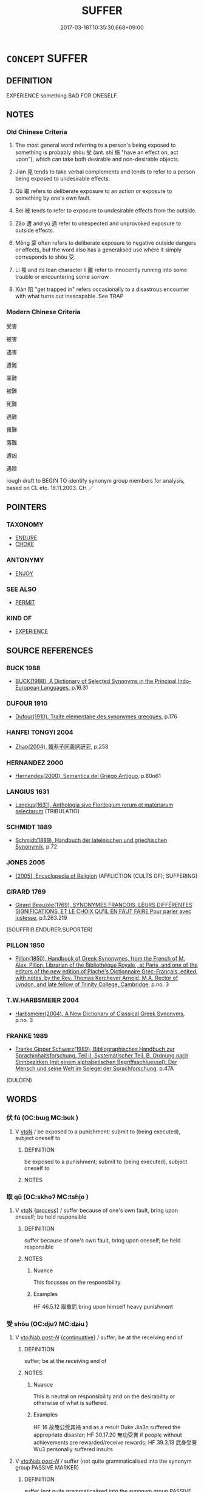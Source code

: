 # -*- mode: mandoku-tls-view -*-
#+TITLE: SUFFER
#+DATE: 2017-03-18T10:35:30.668+09:00        
#+STARTUP: content
* =CONCEPT= SUFFER
:PROPERTIES:
:CUSTOM_ID: uuid-a199de15-31bc-4e0f-8ed9-848aa83a25a4
:TR_ZH: 受害
:TR_OCH: 受
:END:
** DEFINITION

EXPERIENCE something BAD FOR ONESELF.

** NOTES

*** Old Chinese Criteria
1. The most general word referring to a person's being exposed to something is probably shòu 受 (ant. shī 施 "have an effect on, act upon"), which can take both desirable and non-desirable objects.

2. Jiàn 見 tends to take verbal complements and tends to refer to a person being exposed to undesirable effects.

3. Qǔ 取 refers to deliberate exposure to an action or exposure to something by one's own fault.

4. Beì 被 tends to refer to exposure to undesirable effects from the outside.

5. Zāo 遭 and yù 遇 refer to unexpected and unprovoked exposure to outside effects.

6. Měng 蒙 often refers to deliberate exposure to negative outside dangers or effects, but the word also has a generalised use where it simply corresponds to shòu 受.

7. Lí 罹 and its loan character lí 離 refer to innocently running into some trouble or encountering some sorrow.

8. Xiàn 陷 "get trapped in" refers occasionally to a disastrous encounter with what turns out inescapable. See TRAP

*** Modern Chinese Criteria
受害

被害

遇害

遭難

蒙難

被難

死難

遇難

罹難

落難

遭凶

遇險

rough draft to BEGIN TO identify synonym group members for analysis, based on CL etc. 18.11.2003. CH ／

** POINTERS
*** TAXONOMY
 - [[tls:concept:ENDURE][ENDURE]]
 - [[tls:concept:CHOKE][CHOKE]]

*** ANTONYMY
 - [[tls:concept:ENJOY][ENJOY]]

*** SEE ALSO
 - [[tls:concept:PERMIT][PERMIT]]

*** KIND OF
 - [[tls:concept:EXPERIENCE][EXPERIENCE]]

** SOURCE REFERENCES
*** BUCK 1988
 - [[cite:BUCK-1988][BUCK(1988), A Dictionary of Selected Synonyms in the Principal Indo-European Languages]], p.16.31

*** DUFOUR 1910
 - [[cite:DUFOUR-1910][Dufour(1910), Traite elementaire des synonymes grecques]], p.176

*** HANFEI TONGYI 2004
 - [[cite:HANFEI-TONGYI-2004][Zhao(2004), 韓非子同義詞研究]], p.258

*** HERNANDEZ 2000
 - [[cite:HERNANDEZ-2000][Hernandes(2000), Semantica del Griego Antiguo]], p.80n61

*** LANGIUS 1631
 - [[cite:LANGIUS-1631][Langius(1631), Anthologia sive Florilegium rerum et materiarum selectarum]] (TRIBULATIO)
*** SCHMIDT 1889
 - [[cite:SCHMIDT-1889][Schmidt(1889), Handbuch der lateinischen und griechischen Synonymik]], p.72

*** JONES 2005
 - [[cite:JONES-2005][(2005), Encyclopedia of Religion]] (AFFLICTION (CULTS OF); SUFFERING)
*** GIRARD 1769
 - [[cite:GIRARD-1769][Girard Beauzée(1769), SYNONYMES FRANÇOIS, LEURS DIFFÉRENTES SIGNIFICATIONS, ET LE CHOIX QU'IL EN FAUT FAIRE Pour parler avec justesse]], p.1.263.219
 (SOUFFRIR.ENDURER.SUPORTER)
*** PILLON 1850
 - [[cite:PILLON-1850][Pillon(1850), Handbook of Greek Synonymes, from the French of M. Alex. Pillon, Librarian of the Bibliothèque Royale , at Paris, and one of the editors of the new edition of Plaché's Dictionnaire Grec-Français, edited, with notes, by the Rev. Thomas Kerchever Arnold, M.A. Rector of Lyndon, and late fellow of Trinity College, Cambridge]], p.no. 3

*** T.W.HARBSMEIER 2004
 - [[cite:T.W.HARBSMEIER-2004][Harbsmeier(2004), A New Dictionary of Classical Greek Synonyms]], p.no. 3

*** FRANKE 1989
 - [[cite:FRANKE-1989][Franke Gipper Schwarz(1989), Bibliographisches Handbuch zur Sprachinhaltsforschung. Teil II. Systematischer Teil. B. Ordnung nach Sinnbezirken (mit einem alphabetischen Begriffsschluessel): Der Mensch und seine Welt im Spiegel der Sprachforschung]], p.47A
 (DULDEN)
** WORDS
   :PROPERTIES:
   :VISIBILITY: children
   :END:
*** 伏 fú (OC:bɯɡ MC:buk )
:PROPERTIES:
:CUSTOM_ID: uuid-e24f48e3-7ac3-4390-868c-23c2c9252853
:Char+: 伏(9,4/6) 
:GY_IDS+: uuid-0b8dea74-8a9e-4899-b1a2-38988a4d58dc
:PY+: fú     
:OC+: bɯɡ     
:MC+: buk     
:END: 
**** V [[tls:syn-func::#uuid-fbfb2371-2537-4a99-a876-41b15ec2463c][vtoN]] / be exposed to a punishment; submit to (being executed), subject oneself to
:PROPERTIES:
:CUSTOM_ID: uuid-ca157cc9-ea8b-447a-9a15-6f33bac66080
:WARRING-STATES-CURRENCY: 2
:END:
****** DEFINITION

be exposed to a punishment; submit to (being executed), subject oneself to

****** NOTES

*** 取 qǔ (OC:skhoʔ MC:tshi̯o )
:PROPERTIES:
:CUSTOM_ID: uuid-6c2b78d8-f021-4eb4-8ac6-8cf79e52d5b3
:Char+: 取(29,6/8) 
:GY_IDS+: uuid-ae7faa0b-7337-42ff-bf3e-a4d370dad65d
:PY+: qǔ     
:OC+: skhoʔ     
:MC+: tshi̯o     
:END: 
**** V [[tls:syn-func::#uuid-fbfb2371-2537-4a99-a876-41b15ec2463c][vtoN]] {[[tls:sem-feat::#uuid-da12432d-7ed6-4864-b7e5-4bb8eafe44b4][process]]} / suffer because of one's own fault, bring upon oneself; be held responsible
:PROPERTIES:
:CUSTOM_ID: uuid-593e42f0-4fb7-40fe-b377-d524452f7269
:WARRING-STATES-CURRENCY: 3
:END:
****** DEFINITION

suffer because of one's own fault, bring upon oneself; be held responsible

****** NOTES

******* Nuance
This focusses on the responsibility.

******* Examples
HF 46.5.12 取重罰 bring upon himself heavy punishment

*** 受 shòu (OC:djuʔ MC:dʑɨu )
:PROPERTIES:
:CUSTOM_ID: uuid-0d7d00ce-bdeb-4c5f-921b-dea9843b2c98
:Char+: 受(29,6/8) 
:GY_IDS+: uuid-7956102e-4f68-4cd7-b24c-33aed9e56072
:PY+: shòu     
:OC+: djuʔ     
:MC+: dʑɨu     
:END: 
**** V [[tls:syn-func::#uuid-3f978eb2-b291-4076-b409-ed1df430261d][vto:Nab/.post-N/]] {[[tls:sem-feat::#uuid-516a7b20-3abd-49d2-a05c-65dace0c5337][continuative]]} / suffer; be at the receiving end of
:PROPERTIES:
:CUSTOM_ID: uuid-7ddfedba-2245-4a0e-90bd-111601796668
:WARRING-STATES-CURRENCY: 5
:END:
****** DEFINITION

suffer; be at the receiving end of

****** NOTES

******* Nuance
This is neutral on responsibility and on the desirability or otherwise of what is suffered.

******* Examples
HF 16 故簡公受其禍 and as a result Duke Jia3n suffered the appropriate disaster; HF 30.17.20 無功受賞 if people without achievements are rewarded/receive rewards; HF 39.3.13 武身受詈 Wu3 personally suffered insults

**** V [[tls:syn-func::#uuid-3f978eb2-b291-4076-b409-ed1df430261d][vto:Nab/.post-N/]] / suffer (not quite grammaticalised into the synonym group PASSIVE MARKER)
:PROPERTIES:
:CUSTOM_ID: uuid-3f14b8e8-060c-4d5f-bcf1-0380cb5b64a8
:WARRING-STATES-CURRENCY: 5
:END:
****** DEFINITION

suffer (not quite grammaticalised into the synonym group PASSIVE MARKER)

****** NOTES

******* Examples
HF 33.1.1 以罪受誅 If they get punished according to their crimes; HF 18.5.40 故夤虎受阿謗 and consequently Yi1n Hu3 was maligned

**** V [[tls:syn-func::#uuid-6fe4438e-50e1-4c1f-8b7a-c24a0f417fb5][vtoNab]] / suffer (punishment etc)
:PROPERTIES:
:CUSTOM_ID: uuid-7c7d3692-5880-475e-8cba-e529e844df6b
:END:
****** DEFINITION

suffer (punishment etc)

****** NOTES

**** V [[tls:syn-func::#uuid-fbfb2371-2537-4a99-a876-41b15ec2463c][vtoN]] / expose oneself to the danger of; accept the negative impact of
:PROPERTIES:
:CUSTOM_ID: uuid-5ba003f6-803b-477a-84ae-637dc828974c
:END:
****** DEFINITION

expose oneself to the danger of; accept the negative impact of

****** NOTES

*** 喫 chī (OC:kheeɡ MC:khek )
:PROPERTIES:
:CUSTOM_ID: uuid-6e569c7e-fdeb-4470-b719-218827eb58b9
:Char+: 喫(30,9/12) 
:GY_IDS+: uuid-950eaaaf-2601-4f54-83b7-dce6a46be402
:PY+: chī     
:OC+: kheeɡ     
:MC+: khek     
:END: 
**** SOURCE REFERENCES
***** JIANG/CAO 1997
 - [[cite:JIANG/CAO-1997][Jiāng 江 Cáo 曹(1997), 唐五代語言詞典 Táng Wǔdài yǔyán cídiǎn A Dictionary of the Language of the Tang and Five Dynasties Periods]], p.60, #3


被

there are also examples in BIANWEN and Tang poetry

**** V [[tls:syn-func::#uuid-fbfb2371-2537-4a99-a876-41b15ec2463c][vtoN]] {[[tls:sem-feat::#uuid-2e48851c-928e-40f0-ae0d-2bf3eafeaa17][figurative]]} / eat > taste (something bad) > suffer, be subjected to
:PROPERTIES:
:CUSTOM_ID: uuid-9d0b3a4b-0ad6-42b8-8b38-417730aeabf6
:END:
****** DEFINITION

eat > taste (something bad) > suffer, be subjected to

****** NOTES

**** V [[tls:syn-func::#uuid-44e852c4-09c1-4276-8370-4773596118a9][vtpostV]] / suffer/ be subjected to V
:PROPERTIES:
:CUSTOM_ID: uuid-425cd2ea-9290-483d-a6b3-db0b710613a6
:END:
****** DEFINITION

suffer/ be subjected to V

****** NOTES

*** 嘗 cháng (OC:djaŋ MC:dʑi̯ɐŋ )
:PROPERTIES:
:CUSTOM_ID: uuid-db955b79-3527-44da-82b1-4126f7ebc72f
:Char+: 嘗(30,11/14) 
:GY_IDS+: uuid-599114b6-a3a5-43cd-910e-980cf9e48c59
:PY+: cháng     
:OC+: djaŋ     
:MC+: dʑi̯ɐŋ     
:END: 
**** V [[tls:syn-func::#uuid-fbfb2371-2537-4a99-a876-41b15ec2463c][vtoN]] / go through, experience (a suffering)
:PROPERTIES:
:CUSTOM_ID: uuid-db79a8c7-4436-4b96-9f54-763927660ad5
:END:
****** DEFINITION

go through, experience (a suffering)

****** NOTES

*** 得 dé (OC:tɯɯɡ MC:tək )
:PROPERTIES:
:CUSTOM_ID: uuid-657dcafa-222d-463d-b9c7-81184e330607
:Char+: 得(60,8/11) 
:GY_IDS+: uuid-2f255ab2-0652-443e-94c1-e442903989f8
:PY+: dé     
:OC+: tɯɯɡ     
:MC+: tək     
:END: 
**** V [[tls:syn-func::#uuid-fbfb2371-2537-4a99-a876-41b15ec2463c][vtoN]] / suffer (a disease etc)
:PROPERTIES:
:CUSTOM_ID: uuid-00dfd008-6af1-4b87-86e0-10982f5e672f
:END:
****** DEFINITION

suffer (a disease etc)

****** NOTES

*** 患 huàn (OC:ɢroons MC:ɦɣan )
:PROPERTIES:
:CUSTOM_ID: uuid-1a13d6b0-6a60-48f4-8464-504002efe109
:Char+: 患(61,7/11) 
:GY_IDS+: uuid-2957d2b4-9bc5-4332-b361-75a620ddb80d
:PY+: huàn     
:OC+: ɢroons     
:MC+: ɦɣan     
:END: 
**** V [[tls:syn-func::#uuid-fbfb2371-2537-4a99-a876-41b15ec2463c][vtoN]] / suffer
:PROPERTIES:
:CUSTOM_ID: uuid-c2a06c33-7804-4029-8fd0-e8ff342c087f
:END:
****** DEFINITION

suffer

****** NOTES

**** V [[tls:syn-func::#uuid-faa1cf25-fe9d-4e48-b4e5-9efdf3cd3ade][vtoNPab{S}]] / have the trouble that, suffer from that disastrous fact that
:PROPERTIES:
:CUSTOM_ID: uuid-f1c1406d-cc41-4b1e-91f8-6d8a2a07a7c0
:WARRING-STATES-CURRENCY: 4
:END:
****** DEFINITION

have the trouble that, suffer from that disastrous fact that

****** NOTES

*** 抵 dǐ (OC:tiilʔ MC:tei )
:PROPERTIES:
:CUSTOM_ID: uuid-ab68e10b-62ed-4685-8898-b19f269e7ab1
:Char+: 抵(64,5/8) 
:GY_IDS+: uuid-6bbdabe6-db6c-4100-811b-c34f87c0d48c
:PY+: dǐ     
:OC+: tiilʔ     
:MC+: tei     
:END: 
**** V [[tls:syn-func::#uuid-fbfb2371-2537-4a99-a876-41b15ec2463c][vtoN]] / be exposed to (something harmful; a criminal charge); suffer as a result of
:PROPERTIES:
:CUSTOM_ID: uuid-fad7b47d-1b9f-4ca9-8148-46ce299442f9
:WARRING-STATES-CURRENCY: 3
:END:
****** DEFINITION

be exposed to (something harmful; a criminal charge); suffer as a result of

****** NOTES

******* Nuance
This always refers to some unfortunate event.

******* Examples
HF 新抵罪 he has recently been accused of a crime; HF 34.20.14: 抵罪 be held responsible for a crime

*** 毒 dú (OC:duuɡ MC:duok )
:PROPERTIES:
:CUSTOM_ID: uuid-be4491c3-5325-4e33-b320-072a6822acbb
:Char+: 毒(80,4/8) 
:GY_IDS+: uuid-9c8ab241-6d21-4754-b6e0-c59fb0b7683f
:PY+: dú     
:OC+: duuɡ     
:MC+: duok     
:END: 
**** V [[tls:syn-func::#uuid-c20780b3-41f9-491b-bb61-a269c1c4b48f][vi]] / be poisoned in one's mind
:PROPERTIES:
:CUSTOM_ID: uuid-62c176dc-47d4-4197-aae9-c1ab4434d0ca
:END:
****** DEFINITION

be poisoned in one's mind

****** NOTES

******* Examples
?? [CA]

*** 犯 fàn (OC:bomʔ MC:bi̯ɐm )
:PROPERTIES:
:CUSTOM_ID: uuid-dc62a515-ea57-4ffa-9d1d-eb9b50c7059e
:Char+: 犯(94,2/5) 
:GY_IDS+: uuid-10a01e52-79e7-4ea4-a62c-a4582670745e
:PY+: fàn     
:OC+: bomʔ     
:MC+: bi̯ɐm     
:END: 
**** V [[tls:syn-func::#uuid-fbfb2371-2537-4a99-a876-41b15ec2463c][vtoN]] / occasionally: run into (difficulties); expose oneself to (stones and arrows) See also COPE
:PROPERTIES:
:CUSTOM_ID: uuid-ca1c36c1-4080-429e-997b-159efe713fa8
:WARRING-STATES-CURRENCY: 3
:END:
****** DEFINITION

occasionally: run into (difficulties); expose oneself to (stones and arrows) See also COPE

****** NOTES

******* Examples
HF 32.55:01 [69]; jiaoshi 517; jishi 665; shiping 1161; jiaozhu 401

 犯風而罷虞人。 He braved the storm and wore out the people from Yu2.[CA]

*** 當 dāng (OC:taaŋ MC:tɑŋ )
:PROPERTIES:
:CUSTOM_ID: uuid-88e4c4e7-bf2d-400c-9ad2-ed306929291c
:Char+: 當(102,8/13) 
:GY_IDS+: uuid-4761ef26-92d1-497a-8a8d-7052c2b86ca2
:PY+: dāng     
:OC+: taaŋ     
:MC+: tɑŋ     
:END: 
**** V [[tls:syn-func::#uuid-fbfb2371-2537-4a99-a876-41b15ec2463c][vtoN]] / bear the brunt of; face, be exposed to
:PROPERTIES:
:CUSTOM_ID: uuid-52f6f948-fa1f-4b7b-8511-d65087b0a986
:END:
****** DEFINITION

bear the brunt of; face, be exposed to

****** NOTES

*** 瘉 yù (OC:loʔ MC:ji̯o )
:PROPERTIES:
:CUSTOM_ID: uuid-c2193fad-57c4-4ceb-8f32-606e9af3e094
:Char+: 瘉(104,9/14) 
:GY_IDS+: uuid-42c7eb44-f243-4580-ad8f-3cfc2aa89e8d
:PY+: yù     
:OC+: loʔ     
:MC+: ji̯o     
:END: 
**** V [[tls:syn-func::#uuid-c20780b3-41f9-491b-bb61-a269c1c4b48f][vi]] / to suffer; be in distress
:PROPERTIES:
:CUSTOM_ID: uuid-f087cd23-998d-4a97-8959-c5b4f391f258
:END:
****** DEFINITION

to suffer; be in distress

****** NOTES

*** 瘼 mò (OC:maaɡ MC:mɑk )
:PROPERTIES:
:CUSTOM_ID: uuid-af87871d-4204-4e7b-9f90-004152ed6edd
:Char+: 瘼(104,11/16) 
:GY_IDS+: uuid-73fba906-c4a2-4b9a-a85f-0aef2c920501
:PY+: mò     
:OC+: maaɡ     
:MC+: mɑk     
:END: 
**** V [[tls:syn-func::#uuid-c20780b3-41f9-491b-bb61-a269c1c4b48f][vi]] / WHAT MAKES SOMEONE SUFFER> painful
:PROPERTIES:
:CUSTOM_ID: uuid-bd66a2b9-8964-4843-a3d8-29db8341432f
:WARRING-STATES-CURRENCY: 2
:END:
****** DEFINITION

WHAT MAKES SOMEONE SUFFER> painful

****** NOTES

******* Nuance
[make somebody sick/suffer] [CA]

******* Examples
SHI 204.2 亂離瘼矣， The disorder and dispersion are painful [mo4], [CA]

*** 罹 lí (OC:rel MC:liɛ )
:PROPERTIES:
:CUSTOM_ID: uuid-fae413a7-518c-4545-88dc-3f649a3bceaa
:Char+: 罹(122,11/16) 
:GY_IDS+: uuid-b9e16619-6497-42c2-a218-2db5e2d52ddd
:PY+: lí     
:OC+: rel     
:MC+: liɛ     
:END: 
**** V [[tls:syn-func::#uuid-739c24ae-d585-4fff-9ac2-2547b1050f16][vt+prep+N]] / suffer
:PROPERTIES:
:CUSTOM_ID: uuid-ba0f14f9-7c06-4283-8b77-28678cd6852f
:END:
****** DEFINITION

suffer

****** NOTES

**** V [[tls:syn-func::#uuid-fbfb2371-2537-4a99-a876-41b15ec2463c][vtoN]] / run into (undesirable situations), encounter (trouble etc) (variant for 離)
:PROPERTIES:
:CUSTOM_ID: uuid-3e7558d8-2407-4a9b-a082-a250cfd9c5e4
:END:
****** DEFINITION

run into (undesirable situations), encounter (trouble etc) (variant for 離)

****** NOTES

******* Examples
YTL 04.18.03; Wang 1992: 161; Wang 1995: 229; Lu: 247; tr. Gale 1931: 113;

 然而荀卿謂之不食， Yet Xu2n Qi1ng did not take office under him,

☆ 其罹不測之禍也。 prescient that he would fall into unfathomable disasters. [CA]

*** 苦 kǔ (OC:khaaʔ MC:khuo̝ )
:PROPERTIES:
:CUSTOM_ID: uuid-600ff04e-4cf0-45ac-a5db-b659bc5dde2a
:Char+: 苦(140,5/11) 
:GY_IDS+: uuid-7a7bf008-b92c-4cfd-9432-508d2b35b026
:PY+: kǔ     
:OC+: khaaʔ     
:MC+: khuo̝     
:END: 
**** N [[tls:syn-func::#uuid-8717712d-14a4-4ae2-be7a-6e18e61d929b][n]] {[[tls:sem-feat::#uuid-98e7674b-b362-466f-9568-d0c14470282a][psych]]} / (the emotion of) suffering
:PROPERTIES:
:CUSTOM_ID: uuid-f0325527-a363-4658-af40-cf2d62d771a2
:END:
****** DEFINITION

(the emotion of) suffering

****** NOTES

**** N [[tls:syn-func::#uuid-76be1df4-3d73-4e5f-bbc2-729542645bc8][nab]] {[[tls:sem-feat::#uuid-9b914785-f29d-41c6-855f-d555f67a67be][event]]} / sufferings
:PROPERTIES:
:CUSTOM_ID: uuid-d72e33b9-1d87-43f9-92aa-cd0b5a5c9bfb
:END:
****** DEFINITION

sufferings

****** NOTES

**** V [[tls:syn-func::#uuid-c20780b3-41f9-491b-bb61-a269c1c4b48f][vi]] {[[tls:sem-feat::#uuid-f55cff2f-f0e3-4f08-a89c-5d08fcf3fe89][act]]} / decide to undergo hardship
:PROPERTIES:
:CUSTOM_ID: uuid-3dfa7b62-da26-4ef2-be3d-1e72bc86ce5f
:END:
****** DEFINITION

decide to undergo hardship

****** NOTES

**** V [[tls:syn-func::#uuid-c20780b3-41f9-491b-bb61-a269c1c4b48f][vi]] {[[tls:sem-feat::#uuid-9b914785-f29d-41c6-855f-d555f67a67be][event]]} / suffer hardship
:PROPERTIES:
:CUSTOM_ID: uuid-d2b0639d-f480-4951-999d-ed95c298adfe
:END:
****** DEFINITION

suffer hardship

****** NOTES

**** V [[tls:syn-func::#uuid-dd717b3f-0c98-4de8-bac6-2e4085805ef1][vt+V/0/]] / suffer the consequences of V-ing
:PROPERTIES:
:CUSTOM_ID: uuid-ecf7a763-55f8-4747-bbd9-931da87a7b40
:END:
****** DEFINITION

suffer the consequences of V-ing

****** NOTES

**** V [[tls:syn-func::#uuid-fbfb2371-2537-4a99-a876-41b15ec2463c][vtoN]] / suffer bitterly from N; suffer bitter harm from; feel bitter about
:PROPERTIES:
:CUSTOM_ID: uuid-c67bbd03-540e-42cb-8256-a84cc129f08d
:END:
****** DEFINITION

suffer bitterly from N; suffer bitter harm from; feel bitter about

****** NOTES

*** 荷 hè (OC:ɡlaalʔ MC:ɦɑ )
:PROPERTIES:
:CUSTOM_ID: uuid-d6b0c589-6d58-4330-afdc-4d2155d05793
:Char+: 荷(140,7/13) 
:GY_IDS+: uuid-28d528f8-7db0-459a-bbc0-afaebbf9b1d9
:PY+: hè     
:OC+: ɡlaalʔ     
:MC+: ɦɑ     
:END: 
**** V [[tls:syn-func::#uuid-fbfb2371-2537-4a99-a876-41b15ec2463c][vtoN]] / suffer, be exposed to
:PROPERTIES:
:CUSTOM_ID: uuid-849fe6d5-bbc3-481a-a4d1-c78ff9c64c7c
:END:
****** DEFINITION

suffer, be exposed to

****** NOTES

*** 著 zhuó (OC:ɡ-laɡ MC:ɖi̯ɐk )
:PROPERTIES:
:CUSTOM_ID: uuid-b2fe1de9-3132-413d-bc02-f952d35900c6
:Char+: 著(140,8/14) 
:GY_IDS+: uuid-edbaec2d-da8f-4171-91db-3f2bcfe87b93
:PY+: zhuó     
:OC+: ɡ-laɡ     
:MC+: ɖi̯ɐk     
:END: 
**** V [[tls:syn-func::#uuid-fbfb2371-2537-4a99-a876-41b15ec2463c][vtoN]] / be exposed to, suffer (diseases etc.)
:PROPERTIES:
:CUSTOM_ID: uuid-145b4da2-4902-4d92-8283-9d9b691836a0
:END:
****** DEFINITION

be exposed to, suffer (diseases etc.)

****** NOTES

*** 蒙 méng (OC:mooŋ MC:muŋ )
:PROPERTIES:
:CUSTOM_ID: uuid-cda6860b-cd52-437b-8c2f-c39e6ca1a3f9
:Char+: 蒙(140,10/16) 
:GY_IDS+: uuid-f6aa682b-2fd5-4403-8ebc-3eaf0a6ef2ef
:PY+: méng     
:OC+: mooŋ     
:MC+: muŋ     
:END: 
**** V [[tls:syn-func::#uuid-fbfb2371-2537-4a99-a876-41b15ec2463c][vtoN]] / to put up with, to face; be exposed to (difficulties etc)
:PROPERTIES:
:CUSTOM_ID: uuid-3e6aa808-9fd6-4cdb-bf62-004dd3470c28
:END:
****** DEFINITION

to put up with, to face; be exposed to (difficulties etc)

****** NOTES

******* Examples
HF 11.3.53 蒙死亡 face death and ruin; HF 12 蒙羞辱 put up with shame and humiliation; YI, ed. Lo2u Yu3lie4 1980 p. 396; tr. Lynn 1994 p. 357 以蒙大難 so that one will suffer great trouble

**** V [[tls:syn-func::#uuid-25b356b8-b8b3-45bd-8689-04894567deb5][vttoN.+V/0/]] / suffer/be exposed to Ns Ving
:PROPERTIES:
:CUSTOM_ID: uuid-00077c74-c83e-44f4-92e1-f4778b8a304c
:END:
****** DEFINITION

suffer/be exposed to Ns Ving

****** NOTES

*** 被 bèi (OC:bralʔ MC:biɛ )
:PROPERTIES:
:CUSTOM_ID: uuid-8c09fdd3-3033-488d-8fc4-4a23b1c821d4
:Char+: 被(145,5/11) 
:GY_IDS+: uuid-7f871dac-3bda-4767-a3ff-16dff2ce58ee
:PY+: bèi     
:OC+: bralʔ     
:MC+: biɛ     
:END: 
**** V [[tls:syn-func::#uuid-fbfb2371-2537-4a99-a876-41b15ec2463c][vtoN]] / be exposed to, be on the receiving end of; receive; suffer, undergo
:PROPERTIES:
:CUSTOM_ID: uuid-c33059fb-d3d4-4f59-ba8d-f3c661ddf0e8
:WARRING-STATES-CURRENCY: 3
:END:
****** DEFINITION

be exposed to, be on the receiving end of; receive; suffer, undergo

****** NOTES

******* Examples
MENG 4A1 民不被其澤 the people did not receive the benefits {an exceptional example}; HF 21.3.5 遂卒被分 then in the end he was carved up; HF 14.6.2 被眾口之譖 be exposed to slander from a large number of people; HF 被刑者眾 many were those who suffered physical punishment

YTL 04.17.15; Wang 1992: 156; Wang 1995: 221; Lu: 240; tr. Gale 1931: 109f;

 原憲、孔伋， At the same time, Yua2n Xia4n and Ko3ng Ji2

 當世被饑寒之患， suffered all their lives from hunger and cold,[CA]

**** V [[tls:syn-func::#uuid-739c24ae-d585-4fff-9ac2-2547b1050f16][vt+prep+N]] / suffer from
:PROPERTIES:
:CUSTOM_ID: uuid-ec9dce17-45c0-441a-8699-e77fecb0f5c6
:END:
****** DEFINITION

suffer from

****** NOTES

*** 見 jiàn (OC:keens MC:ken )
:PROPERTIES:
:CUSTOM_ID: uuid-2c765afa-2519-41e2-ae88-f9f3acda0041
:Char+: 見(147,0/7) 
:GY_IDS+: uuid-9cb6b5ab-c196-4567-b251-048e8cd0f611
:PY+: jiàn     
:OC+: keens     
:MC+: ken     
:END: 
**** V [[tls:syn-func::#uuid-fbfb2371-2537-4a99-a876-41b15ec2463c][vtoN]] / be exposed to
:PROPERTIES:
:CUSTOM_ID: uuid-1a560ac0-2dfe-4fea-8b58-e6d401106aae
:WARRING-STATES-CURRENCY: 4
:END:
****** DEFINITION

be exposed to

****** NOTES

******* Nuance
This is more regularly grammaticalised in Warring States times. Sometimes what one is exposed to can be positive, like love.

******* Examples
HF 27.3.3 不見子胥之禍 they will not suffer the kinds of disasters that Wu3 Zi3xu1 suffered; HF 50.2.27 見侮不辱 not take it as a public disgrace to be humiliated

*** 覯 gòu (OC:koos MC:ku )
:PROPERTIES:
:CUSTOM_ID: uuid-93eb7499-fa94-4fa5-ab7f-5dd3303e05ee
:Char+: 覯(147,10/17) 
:GY_IDS+: uuid-6bf8045e-dc8d-42a5-bd51-0d180bc3afd5
:PY+: gòu     
:OC+: koos     
:MC+: ku     
:END: 
**** V [[tls:syn-func::#uuid-fbfb2371-2537-4a99-a876-41b15ec2463c][vtoN]] / run into, encounter, be exposed to
:PROPERTIES:
:CUSTOM_ID: uuid-5ff0f776-bd53-4ddc-bb70-b991b9f52982
:REGISTER: 2
:WARRING-STATES-CURRENCY: 3
:END:
****** DEFINITION

run into, encounter, be exposed to

****** NOTES

*** 負 fù (OC:bɯʔ MC:bɨu )
:PROPERTIES:
:CUSTOM_ID: uuid-ece72afd-0722-4b24-96c0-59ba6c18b37b
:Char+: 負(154,2/9) 
:GY_IDS+: uuid-2eccf876-13ea-410f-a75c-be84221d6b71
:PY+: fù     
:OC+: bɯʔ     
:MC+: bɨu     
:END: 
**** V [[tls:syn-func::#uuid-fbfb2371-2537-4a99-a876-41b15ec2463c][vtoN]] / suffer from (a medical or other unfortunate condition)
:PROPERTIES:
:CUSTOM_ID: uuid-9e89355b-6e58-4818-9105-556ad867c996
:END:
****** DEFINITION

suffer from (a medical or other unfortunate condition)

****** NOTES

*** 逢 féng (OC:boŋ MC:bi̯oŋ )
:PROPERTIES:
:CUSTOM_ID: uuid-838247df-e440-4725-8ae7-2db3f01893be
:Char+: 逢(162,7/11) 
:GY_IDS+: uuid-e31a684d-91e3-4289-a33e-c7750a45cdc1
:PY+: féng     
:OC+: boŋ     
:MC+: bi̯oŋ     
:END: 
**** V [[tls:syn-func::#uuid-fbfb2371-2537-4a99-a876-41b15ec2463c][vtoN]] {[[tls:sem-feat::#uuid-28ffcaa2-14eb-4c9b-a878-1d9e8bf3a432][N=abstract]]} / be exposed to (e.g. punishments)
:PROPERTIES:
:CUSTOM_ID: uuid-b0d419e3-9e35-4d54-94de-34790c22e97a
:WARRING-STATES-CURRENCY: 3
:END:
****** DEFINITION

be exposed to (e.g. punishments)

****** NOTES

**** V [[tls:syn-func::#uuid-fbfb2371-2537-4a99-a876-41b15ec2463c][vtoN]] {[[tls:sem-feat::#uuid-f405f949-f2ec-4ce5-9414-0d8801bf0ab0][object=negative]]} / encounter (something undesirable)
:PROPERTIES:
:CUSTOM_ID: uuid-0bf75ec4-afa9-4923-b4a8-1d83bba35cb9
:WARRING-STATES-CURRENCY: 5
:END:
****** DEFINITION

encounter (something undesirable)

****** NOTES

*** 遇 yù (OC:ŋos MC:ŋi̯o )
:PROPERTIES:
:CUSTOM_ID: uuid-7ed0d4ca-f35d-41ac-b148-63d6f2ff0336
:Char+: 遇(162,9/13) 
:GY_IDS+: uuid-615512f8-f4ed-431c-9654-f46092460386
:PY+: yù     
:OC+: ŋos     
:MC+: ŋi̯o     
:END: 
**** V [[tls:syn-func::#uuid-fbfb2371-2537-4a99-a876-41b15ec2463c][vtoN]] {[[tls:sem-feat::#uuid-da12432d-7ed6-4864-b7e5-4bb8eafe44b4][process]]} / meet (trouble)
:PROPERTIES:
:CUSTOM_ID: uuid-e0fcc169-6042-4fb2-9aa4-aa7adeb86dd7
:WARRING-STATES-CURRENCY: 4
:END:
****** DEFINITION

meet (trouble)

****** NOTES

******* Nuance
This focusses on the unexpected.

******* Examples
LY 17.1 遇諸塗 met him in the street; ZUO Ai 16.5 楚大子建之遇讒也 when Jia4n, the heir apparent of Chu3 encountered slander/was slandered, HF 12.2.3 遇卑賤 one will be treated as vulgar

*** 遭 zāo (OC:tsuu MC:tsɑu )
:PROPERTIES:
:CUSTOM_ID: uuid-31217a18-9296-438c-bafb-a80e5bdc946e
:Char+: 遭(162,11/15) 
:GY_IDS+: uuid-e6af6c3d-ebb3-47de-8f14-5e864affdca5
:PY+: zāo     
:OC+: tsuu     
:MC+: tsɑu     
:END: 
**** V [[tls:syn-func::#uuid-6fe4438e-50e1-4c1f-8b7a-c24a0f417fb5][vtoNab]] / be exposed to (something bad)
:PROPERTIES:
:CUSTOM_ID: uuid-e5c3e73f-5156-4b79-a7d4-2d75af2ed8f5
:END:
****** DEFINITION

be exposed to (something bad)

****** NOTES

******* Nuance
This focusses strongly on the element of chance.

******* Examples
ZUO Zhao 10.2 遭子良醉而騁 he met Zi3lia2ng drunk, and racing along in his carriage (and did not stop to talk to him but went on); ZZ 28.1152 遭亂世之患 encounter the troubles of a chaotic age

*** 陷 xiàn (OC:ɡrooms MC:ɦɣɛm )
:PROPERTIES:
:CUSTOM_ID: uuid-c1d5257d-061f-47f3-a3a8-939c9f0754b4
:Char+: 陷(170,8/11) 
:GY_IDS+: uuid-32a5e3a6-a0ed-47aa-b025-dee63abaaedb
:PY+: xiàn     
:OC+: ɡrooms     
:MC+: ɦɣɛm     
:END: 
**** V [[tls:syn-func::#uuid-c20780b3-41f9-491b-bb61-a269c1c4b48f][vi]] {[[tls:sem-feat::#uuid-3d95d354-0c16-419f-9baf-f1f6cb6fbd07][change]]} / get trapped in; incur, get exposed to (e.g. punishment)
:PROPERTIES:
:CUSTOM_ID: uuid-2afbb59c-dfe8-41df-8c8e-b3c148bd4326
:WARRING-STATES-CURRENCY: 4
:END:
****** DEFINITION

get trapped in; incur, get exposed to (e.g. punishment)

****** NOTES

******* Examples
HF 20.16.11

*** 離 lí (OC:b-rel MC:liɛ )
:PROPERTIES:
:CUSTOM_ID: uuid-5ca69a9a-1364-4d86-a4c8-7a98b5c7d1db
:Char+: 離(172,11/19) 
:GY_IDS+: uuid-2d2f7b6c-dbf8-4377-b87a-e72d9fe6f64c
:PY+: lí     
:OC+: b-rel     
:MC+: liɛ     
:END: 
**** V [[tls:syn-func::#uuid-fbfb2371-2537-4a99-a876-41b15ec2463c][vtoN]] {[[tls:sem-feat::#uuid-f405f949-f2ec-4ce5-9414-0d8801bf0ab0][object=negative]]} / encounter (disasters, misfortune etc)
:PROPERTIES:
:CUSTOM_ID: uuid-e4553237-45f5-4c68-8d83-3c013d84bd6d
:WARRING-STATES-CURRENCY: 4
:END:
****** DEFINITION

encounter (disasters, misfortune etc)

****** NOTES

******* Examples
HF 30.19.19: be exposed to (what one does not like); CC 離騷 "Encountering Sorrow".

ZUO Xi 23.6.16 (637 B.C.); Ya2ng Bo2ju4n 408; Wa2ng Sho3uqia1n et al. 293; tr. Watson 1989:42; revised tr. CH

 離外之患， He has had the misfortune to wander abroad,[CA]

*** 受罪 shòuzuì (OC:djuʔ sbuulʔ MC:dʑɨu dzuo̝i )
:PROPERTIES:
:CUSTOM_ID: uuid-13375f18-6c46-4827-998d-b779d76f4afe
:Char+: 受(29,6/8) 罪(122,8/13) 
:GY_IDS+: uuid-7956102e-4f68-4cd7-b24c-33aed9e56072 uuid-bec89d3f-2f4a-41cf-acc9-049a5f87eec3
:PY+: shòu zuì    
:OC+: djuʔ sbuulʔ    
:MC+: dʑɨu dzuo̝i    
:END: 
**** V [[tls:syn-func::#uuid-e0ab80e9-d505-441c-b27b-572c28475060][VP/adN/]] / the person who suffers an injustice or suffers from a crime
:PROPERTIES:
:CUSTOM_ID: uuid-f2c01b7d-f8c9-4c12-8be6-05e52d76b2f2
:END:
****** DEFINITION

the person who suffers an injustice or suffers from a crime

****** NOTES

*** 楚毒 chǔdú (OC:skhraʔ duuɡ MC:ʈʂhi̯ɤ duok )
:PROPERTIES:
:CUSTOM_ID: uuid-91f9865d-8b4f-4f84-94ce-8a866b7fcbb0
:Char+: 楚(75,9/13) 毒(80,4/8) 
:GY_IDS+: uuid-850113bb-f039-441a-8638-9b5a54e01112 uuid-9c8ab241-6d21-4754-b6e0-c59fb0b7683f
:PY+: chǔ dú    
:OC+: skhraʔ duuɡ    
:MC+: ʈʂhi̯ɤ duok    
:END: 
**** N [[tls:syn-func::#uuid-db0698e7-db2f-4ee3-9a20-0c2b2e0cebf0][NPab]] {[[tls:sem-feat::#uuid-9b914785-f29d-41c6-855f-d555f67a67be][event]]} / severe sufferings
:PROPERTIES:
:CUSTOM_ID: uuid-4a922924-a4c0-45a9-a9f1-74d4d4e71b7e
:END:
****** DEFINITION

severe sufferings

****** NOTES

*** 苦切 kǔqiē, qiè (OC:khaaʔ snʰiid MC:khuo̝ tshet )
:PROPERTIES:
:CUSTOM_ID: uuid-daafaf59-06e1-4de6-a634-05f9585473d8
:Char+: 苦(140,5/11) 切(18,2/4) 
:GY_IDS+: uuid-7a7bf008-b92c-4cfd-9432-508d2b35b026 uuid-81c28de1-ab95-4916-8f6c-2118471b340d
:PY+: kǔ qiē, qiè    
:OC+: khaaʔ snʰiid    
:MC+: khuo̝ tshet    
:END: 
**** V [[tls:syn-func::#uuid-18dc1abc-4214-4b4b-b07f-8f25ebe5ece9][VPadN]] {[[tls:sem-feat::#uuid-a24260a1-0410-4d64-acde-5967b1bef725][intensitive]]} / intensly in pain, greatly suffering
:PROPERTIES:
:CUSTOM_ID: uuid-7739b7be-7b6a-4176-8b55-e64f25d095c3
:END:
****** DEFINITION

intensly in pain, greatly suffering

****** NOTES

**** V [[tls:syn-func::#uuid-091af450-64e0-4b82-98a2-84d0444b6d19][VPi]] {[[tls:sem-feat::#uuid-a24260a1-0410-4d64-acde-5967b1bef725][intensitive]]} / be in intense pain, suffer intensely
:PROPERTIES:
:CUSTOM_ID: uuid-91d1b025-05c5-4e97-a0b9-ec946c10fdf7
:END:
****** DEFINITION

be in intense pain, suffer intensely

****** NOTES

*** 苦毒 kǔdú (OC:khaaʔ duuɡ MC:khuo̝ duok )
:PROPERTIES:
:CUSTOM_ID: uuid-a00ea2d7-63b3-4b85-a409-c296543fa685
:Char+: 苦(140,5/11) 毒(80,4/8) 
:GY_IDS+: uuid-7a7bf008-b92c-4cfd-9432-508d2b35b026 uuid-9c8ab241-6d21-4754-b6e0-c59fb0b7683f
:PY+: kǔ dú    
:OC+: khaaʔ duuɡ    
:MC+: khuo̝ duok    
:END: 
**** N [[tls:syn-func::#uuid-db0698e7-db2f-4ee3-9a20-0c2b2e0cebf0][NPab]] {[[tls:sem-feat::#uuid-9b914785-f29d-41c6-855f-d555f67a67be][event]]} / sufferings
:PROPERTIES:
:CUSTOM_ID: uuid-44b5f36c-4dd0-49c7-b3da-5fc97cc8e008
:END:
****** DEFINITION

sufferings

****** NOTES

**** V [[tls:syn-func::#uuid-819e81af-c978-4931-8fd2-52680e097f01][VPadV]] / undergoing sufferings
:PROPERTIES:
:CUSTOM_ID: uuid-0569ab2a-6033-4484-9a51-1c84b3602655
:END:
****** DEFINITION

undergoing sufferings

****** NOTES

*** 苦海 kǔhǎi (OC:khaaʔ hmlɯɯʔ MC:khuo̝ həi )
:PROPERTIES:
:CUSTOM_ID: uuid-94d0f583-b36a-4593-bc07-9e2ac5dfd85c
:Char+: 苦(140,5/11) 海(85,7/10) 
:GY_IDS+: uuid-7a7bf008-b92c-4cfd-9432-508d2b35b026 uuid-ee5e8b89-0b67-44ed-804d-8b0bf3fcc14b
:PY+: kǔ hǎi    
:OC+: khaaʔ hmlɯɯʔ    
:MC+: khuo̝ həi    
:END: 
**** N [[tls:syn-func::#uuid-db0698e7-db2f-4ee3-9a20-0c2b2e0cebf0][NPab]] {[[tls:sem-feat::#uuid-98e7674b-b362-466f-9568-d0c14470282a][psych]]} / suffering
:PROPERTIES:
:CUSTOM_ID: uuid-ba26ab41-a935-40fa-8635-f64992652fb2
:END:
****** DEFINITION

suffering

****** NOTES

*** 苦痛 kǔtòng (OC:khaaʔ kh-looŋs MC:khuo̝ thuŋ )
:PROPERTIES:
:CUSTOM_ID: uuid-efa13ac3-004b-415f-b074-4ab2c417e7a8
:Char+: 苦(140,5/11) 痛(104,7/12) 
:GY_IDS+: uuid-7a7bf008-b92c-4cfd-9432-508d2b35b026 uuid-67f8a1c4-8b9e-4cb5-b832-f6ac0913721a
:PY+: kǔ tòng    
:OC+: khaaʔ kh-looŋs    
:MC+: khuo̝ thuŋ    
:END: 
**** N [[tls:syn-func::#uuid-db0698e7-db2f-4ee3-9a20-0c2b2e0cebf0][NPab]] {[[tls:sem-feat::#uuid-98e7674b-b362-466f-9568-d0c14470282a][psych]]} / pain
:PROPERTIES:
:CUSTOM_ID: uuid-16b1a128-b23a-4e98-8f8b-06d1c2267933
:END:
****** DEFINITION

pain

****** NOTES

**** V [[tls:syn-func::#uuid-091af450-64e0-4b82-98a2-84d0444b6d19][VPi]] / suffer bitter pain
:PROPERTIES:
:CUSTOM_ID: uuid-dce68f75-283e-499e-9e50-ba4bacd75358
:END:
****** DEFINITION

suffer bitter pain

****** NOTES

*** 苦際 kǔjì (OC:khaaʔ skeds MC:khuo̝ tsiɛi )
:PROPERTIES:
:CUSTOM_ID: uuid-b008d17d-42fb-4188-8a2a-02eb191f0ece
:Char+: 苦(140,5/11) 際(170,11/14) 
:GY_IDS+: uuid-7a7bf008-b92c-4cfd-9432-508d2b35b026 uuid-8b85b867-580f-48e1-8901-155cc9683f53
:PY+: kǔ jì    
:OC+: khaaʔ skeds    
:MC+: khuo̝ tsiɛi    
:END: 
**** N [[tls:syn-func::#uuid-9f1b05ad-93fe-44b9-96e7-41d02fddc173][NPab.c]] {[[tls:sem-feat::#uuid-9b914785-f29d-41c6-855f-d555f67a67be][event]]} / sufferings
:PROPERTIES:
:CUSTOM_ID: uuid-334624b0-41ea-428a-aac5-e36b16622d85
:END:
****** DEFINITION

sufferings

****** NOTES

*** 荼毒 túdú (OC:laa duuɡ MC:duo̝ duok )
:PROPERTIES:
:CUSTOM_ID: uuid-cd57d6ab-9ef3-4d3d-a86e-323430fed810
:Char+: 荼(140,7/13) 毒(80,4/8) 
:GY_IDS+: uuid-d1a58cad-1d5c-4265-9482-5e103638aa26 uuid-9c8ab241-6d21-4754-b6e0-c59fb0b7683f
:PY+: tú dú    
:OC+: laa duuɡ    
:MC+: duo̝ duok    
:END: 
**** V [[tls:syn-func::#uuid-18dc1abc-4214-4b4b-b07f-8f25ebe5ece9][VPadN]] {[[tls:sem-feat::#uuid-2e48851c-928e-40f0-ae0d-2bf3eafeaa17][figurative]]} / bitter and poisened > intensly suffering
:PROPERTIES:
:CUSTOM_ID: uuid-3db7723e-532f-4260-9aba-776c339f19bf
:END:
****** DEFINITION

bitter and poisened > intensly suffering

****** NOTES

*** 頭陀 tóutuó (OC:doo laal MC:du dɑ )
:PROPERTIES:
:CUSTOM_ID: uuid-556e2272-168a-4a7c-a62d-5f6e798747e7
:Char+: 頭(181,7/16) 陀(170,5/8) 
:GY_IDS+: uuid-2567a27c-7643-4cf8-9da5-5ac6fe236ab5 uuid-8a3817af-ba46-4d61-9a19-ff72fd8a0a0b
:PY+: tóu tuó    
:OC+: doo laal    
:MC+: du dɑ    
:END: 
**** N [[tls:syn-func::#uuid-db0698e7-db2f-4ee3-9a20-0c2b2e0cebf0][NPab]] {[[tls:sem-feat::#uuid-f55cff2f-f0e3-4f08-a89c-5d08fcf3fe89][act]]} / BUDDH: the practices with the purpose of removing afflictions (usually comprising of 12 kinds of pr...
:PROPERTIES:
:CUSTOM_ID: uuid-df4a1443-d637-4fdf-b344-d55b4283931b
:END:
****** DEFINITION

BUDDH: the practices with the purpose of removing afflictions (usually comprising of 12 kinds of practices aiming at removing the desires after food, clothing, sleep, etc.), ascetic practices; skr./pali dhūta

****** NOTES

**** N [[tls:syn-func::#uuid-291cb04a-a7fc-4fcf-b676-a103aac9ed9a][NPadV]] / in the name of Buddhist suffering
:PROPERTIES:
:CUSTOM_ID: uuid-581f96d2-973f-4cd1-b8ab-1af3fcfb7c5a
:END:
****** DEFINITION

in the name of Buddhist suffering

****** NOTES

*** 楚 chǔ (OC:skhraʔ MC:ʈʂhi̯ɤ )
:PROPERTIES:
:CUSTOM_ID: uuid-bebae78f-6baa-46fc-91f6-bfddbb3f6454
:Char+: 楚(75,9/13) 
:GY_IDS+: uuid-850113bb-f039-441a-8638-9b5a54e01112
:PY+: chǔ     
:OC+: skhraʔ     
:MC+: ʈʂhi̯ɤ     
:END: 
**** N [[tls:syn-func::#uuid-76be1df4-3d73-4e5f-bbc2-729542645bc8][nab]] / suffering 辛楚
:PROPERTIES:
:CUSTOM_ID: uuid-607f27b8-8a63-4428-a006-dcc835728e7e
:END:
****** DEFINITION

suffering 辛楚

****** NOTES

*** 飲 yǐn (OC:qrɯmʔ MC:ʔim )
:PROPERTIES:
:CUSTOM_ID: uuid-b7a8f623-b46c-4ce2-9381-4afc1bff346a
:Char+: 飲(184,4/13) 
:GY_IDS+: uuid-e398f467-f96e-4c65-825e-135deb8b5b7e
:PY+: yǐn     
:OC+: qrɯmʔ     
:MC+: ʔim     
:END: 
**** V [[tls:syn-func::#uuid-fbfb2371-2537-4a99-a876-41b15ec2463c][vtoN]] / suffer the impact of (an arrow etc)
:PROPERTIES:
:CUSTOM_ID: uuid-3bd90c15-e953-414c-91ca-591fba98487c
:END:
****** DEFINITION

suffer the impact of (an arrow etc)

****** NOTES

** BIBLIOGRAPHY
bibliography:../core/tlsbib.bib
